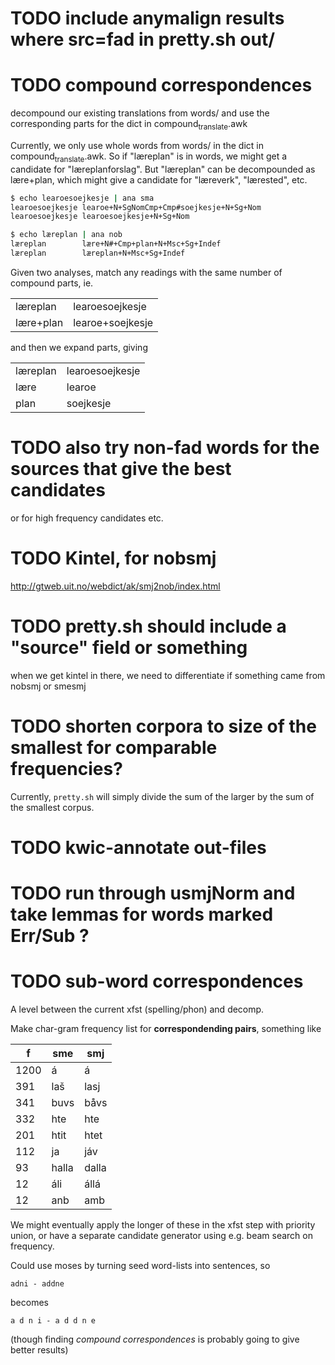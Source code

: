 * TODO include anymalign results where src=fad in pretty.sh out/
* TODO compound correspondences
  decompound our existing translations from words/ and use the
  corresponding parts for the dict in compound_translate.awk

  Currently, we only use whole words from words/ in the dict in
  compound_translate.awk. So if "læreplan" is in words, we might get a
  candidate for "læreplanforslag". But "læreplan" can be decompounded
  as lære+plan, which might give a candidate for "læreverk",
  "lærested", etc.

#+BEGIN_SRC sh
  $ echo learoesoejkesje | ana sma
  learoesoejkesje learoe+N+SgNomCmp+Cmp#soejkesje+N+Sg+Nom
  learoesoejkesje learoesoejkesje+N+Sg+Nom
  
  $ echo læreplan | ana nob
  læreplan        lære+N#+Cmp+plan+N+Msc+Sg+Indef
  læreplan        læreplan+N+Msc+Sg+Indef
#+END_SRC

  Given two analyses, match any readings with the same number of compound parts, ie.
  | læreplan  | learoesoejkesje  |
  | lære+plan | learoe+soejkesje |
  and then we expand parts, giving
  | læreplan | learoesoejkesje |
  | lære     | learoe          |
  | plan     | soejkesje       |
  
* TODO also try non-fad words for the sources that give the best candidates
  or for high frequency candidates etc.

* TODO Kintel, for nobsmj
  http://gtweb.uit.no/webdict/ak/smj2nob/index.html
  
* TODO pretty.sh should include a "source" field or something
  when we get kintel in there, we need to differentiate if something
  came from nobsmj or smesmj

* TODO shorten corpora to size of the smallest for comparable frequencies?
  Currently, =pretty.sh= will simply divide the sum of the larger by
  the sum of the smallest corpus.

* TODO kwic-annotate out-files

* TODO run through usmjNorm and take lemmas for words marked Err/Sub ?
* TODO sub-word correspondences
  A level between the current xfst (spelling/phon) and decomp.

  Make char-gram frequency list for *correspondending pairs*,
  something like

  |    f | sme   | smj   |
  |------+-------+-------|
  | 1200 | á     | á     |
  |  391 | laš   | lasj  |
  |  341 | buvs  | båvs  |
  |  332 | hte   | hte   |
  |  201 | htit  | htet  |
  |  112 | ja    | jáv   |
  |   93 | halla | dalla |
  |   12 | áli   | állá  |
  |   12 | anb   | amb   |

  We might eventually apply the longer of these in the xfst step with
  priority union, or have a separate candidate generator using e.g.
  beam search on frequency.

  Could use moses by turning seed word-lists into sentences, so
  : adni - addne
  becomes
  : a d n i - a d d n e
  
  (though finding [[*compound%20correspondences][compound correspondences]] is probably going to give
  better results)
